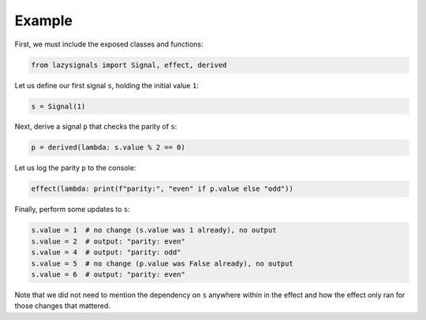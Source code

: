 
Example
=======

First, we must include the exposed classes and functions:

.. code-block:: python
    
    from lazysignals import Signal, effect, derived

Let us define our first signal ``s``, holding the initial value ``1``:

.. code-block:: python

    s = Signal(1)

Next, derive a signal ``p`` that checks the parity of ``s``:

.. code-block:: python

    p = derived(lambda: s.value % 2 == 0)

Let us log the parity ``p`` to the console:

.. code-block:: python

    effect(lambda: print(f"parity:", "even" if p.value else "odd"))

Finally, perform some updates to ``s``:

.. code-block:: python

    s.value = 1  # no change (s.value was 1 already), no output
    s.value = 2  # output: "parity: even"
    s.value = 4  # output: "parity: odd"
    s.value = 5  # no change (p.value was False already), no output
    s.value = 6  # output: "parity: even"

Note that we did not need to mention the dependency on ``s`` anywhere within in the effect and how the effect only ran for those changes that mattered.
